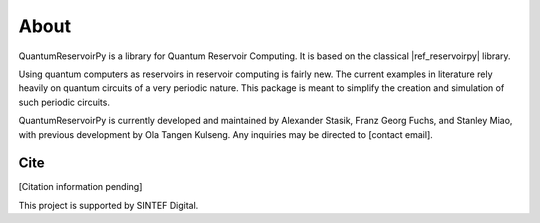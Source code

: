 .. _about:

=====
About
=====

QuantumReservoirPy is a library for Quantum Reservoir Computing. It is based on the classical |ref_reservoirpy| library.

.. |ref_reservoirpy| raw:: html

   <a href="https://reservoirpy.readthedocs.io/" target="_blank">ReservoirPy</a>


Using quantum computers as reservoirs in reservoir computing is fairly new. The current examples in literature rely heavily on quantum circuits of a very periodic nature. This package is meant to simplify the creation and simulation of such periodic circuits.

QuantumReservoirPy is currently developed and maintained by Alexander Stasik, Franz Georg Fuchs, and Stanley Miao, with previous development by Ola Tangen Kulseng. Any inquiries may be directed to [contact email].

Cite
====
[Citation information pending]

This project is supported by SINTEF Digital.
